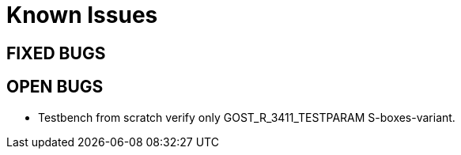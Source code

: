 = Known Issues

== FIXED BUGS


== OPEN BUGS

* Testbench from scratch verify only GOST_R_3411_TESTPARAM S-boxes-variant.

